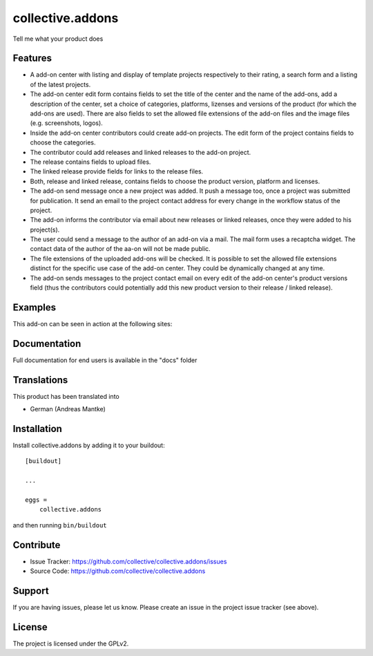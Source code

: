 .. This README is meant for consumption by humans and pypi. Pypi can render rst files so please do not use Sphinx features.
   If you want to learn more about writing documentation, please check out: http://docs.plone.org/about/documentation_styleguide.html
   This text does not appear on pypi or github. It is a comment.

=================
collective.addons
=================

Tell me what your product does

Features
--------


- A add-on center with listing and display of template projects respectively to their rating,
  a search form and a listing of the latest projects.
- The add-on center edit form contains fields to set the title of the center and the name of
  the add-ons, add a description of the center, set a choice of categories, platforms, lizenses
  and versions of the product (for which the add-ons are used). There are also fields to set the
  allowed file extensions of the add-on files and the image files (e.g. screenshots, logos).
- Inside the add-on center contributors could create add-on projects. The edit form of the
  project contains fields to choose the categories.
- The contributor could add releases and linked releases to the add-on project.
- The release contains fields to upload files.
- The linked release provide fields for links to the release files.
- Both, release and linked release, contains fields to choose the product version, platform
  and licenses.
- The add-on send message once a new project was added. It push a message too, once a project
  was submitted for publication. It send an email to the project contact address for every
  change in the workflow status of the project.
- The add-on informs the contributor via email about new releases or linked releases,
  once they were added to his project(s).
- The user could send a message to the author of an add-on via a mail. The mail form uses a
  recaptcha widget. The contact data of the author of the aa-on will not be made public.
- The file extensions of the uploaded add-ons will be checked. It is possible to set the
  allowed file extensions distinct for the specific use case of the add-on center. They
  could be dynamically changed at any time.
- The add-on sends messages to the project contact email on every edit of the add-on
  center's product versions field (thus the contributors could potentially add this new
  product version to their release / linked release).



Examples
--------

This add-on can be seen in action at the following sites:


Documentation
-------------

Full documentation for end users is available in the "docs" folder

Translations
------------

This product has been translated into

- German (Andreas Mantke)


Installation
------------

Install collective.addons by adding it to your buildout::

    [buildout]

    ...

    eggs =
        collective.addons


and then running ``bin/buildout``


Contribute
----------

- Issue Tracker: https://github.com/collective/collective.addons/issues
- Source Code: https://github.com/collective/collective.addons


Support
-------

If you are having issues, please let us know.
Please create an issue in the project issue tracker (see above).


License
-------

The project is licensed under the GPLv2.
